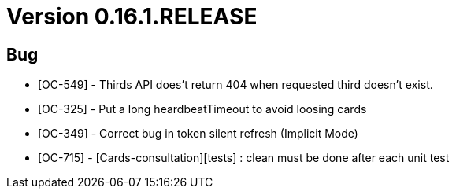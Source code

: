 // Copyright (c) 2020, RTE (http://www.rte-france.com)
//
// This Source Code Form is subject to the terms of the Mozilla Public
// License, v. 2.0. If a copy of the MPL was not distributed with this
// file, You can obtain one at http://mozilla.org/MPL/2.0/.

= Version 0.16.1.RELEASE

== Bug
* [OC-549] - Thirds API does't return 404 when requested third doesn't exist.
* [OC-325] - Put a long heardbeatTimeout to avoid loosing cards
* [OC-349] - Correct bug in token silent refresh (Implicit Mode) 
* [OC-715] - [Cards-consultation][tests] : clean must be done after each unit test
